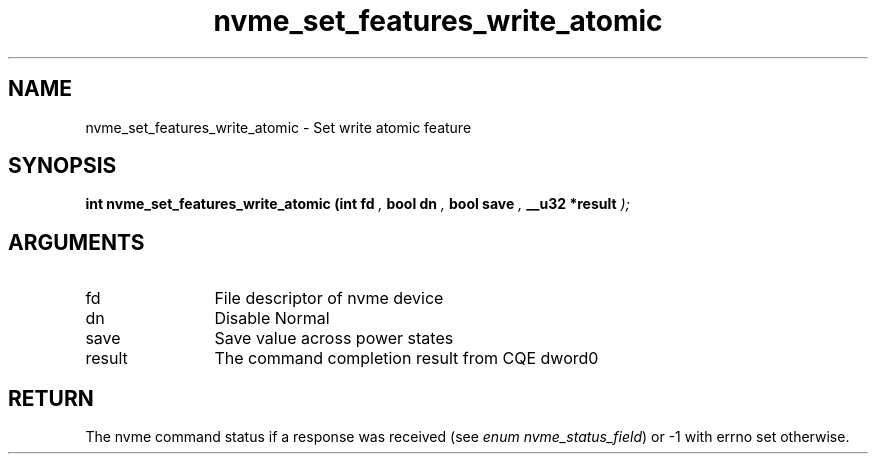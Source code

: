 .TH "nvme_set_features_write_atomic" 9 "nvme_set_features_write_atomic" "January 2023" "libnvme API manual" LINUX
.SH NAME
nvme_set_features_write_atomic \- Set write atomic feature
.SH SYNOPSIS
.B "int" nvme_set_features_write_atomic
.BI "(int fd "  ","
.BI "bool dn "  ","
.BI "bool save "  ","
.BI "__u32 *result "  ");"
.SH ARGUMENTS
.IP "fd" 12
File descriptor of nvme device
.IP "dn" 12
Disable Normal
.IP "save" 12
Save value across power states
.IP "result" 12
The command completion result from CQE dword0
.SH "RETURN"
The nvme command status if a response was received (see
\fIenum nvme_status_field\fP) or -1 with errno set otherwise.
